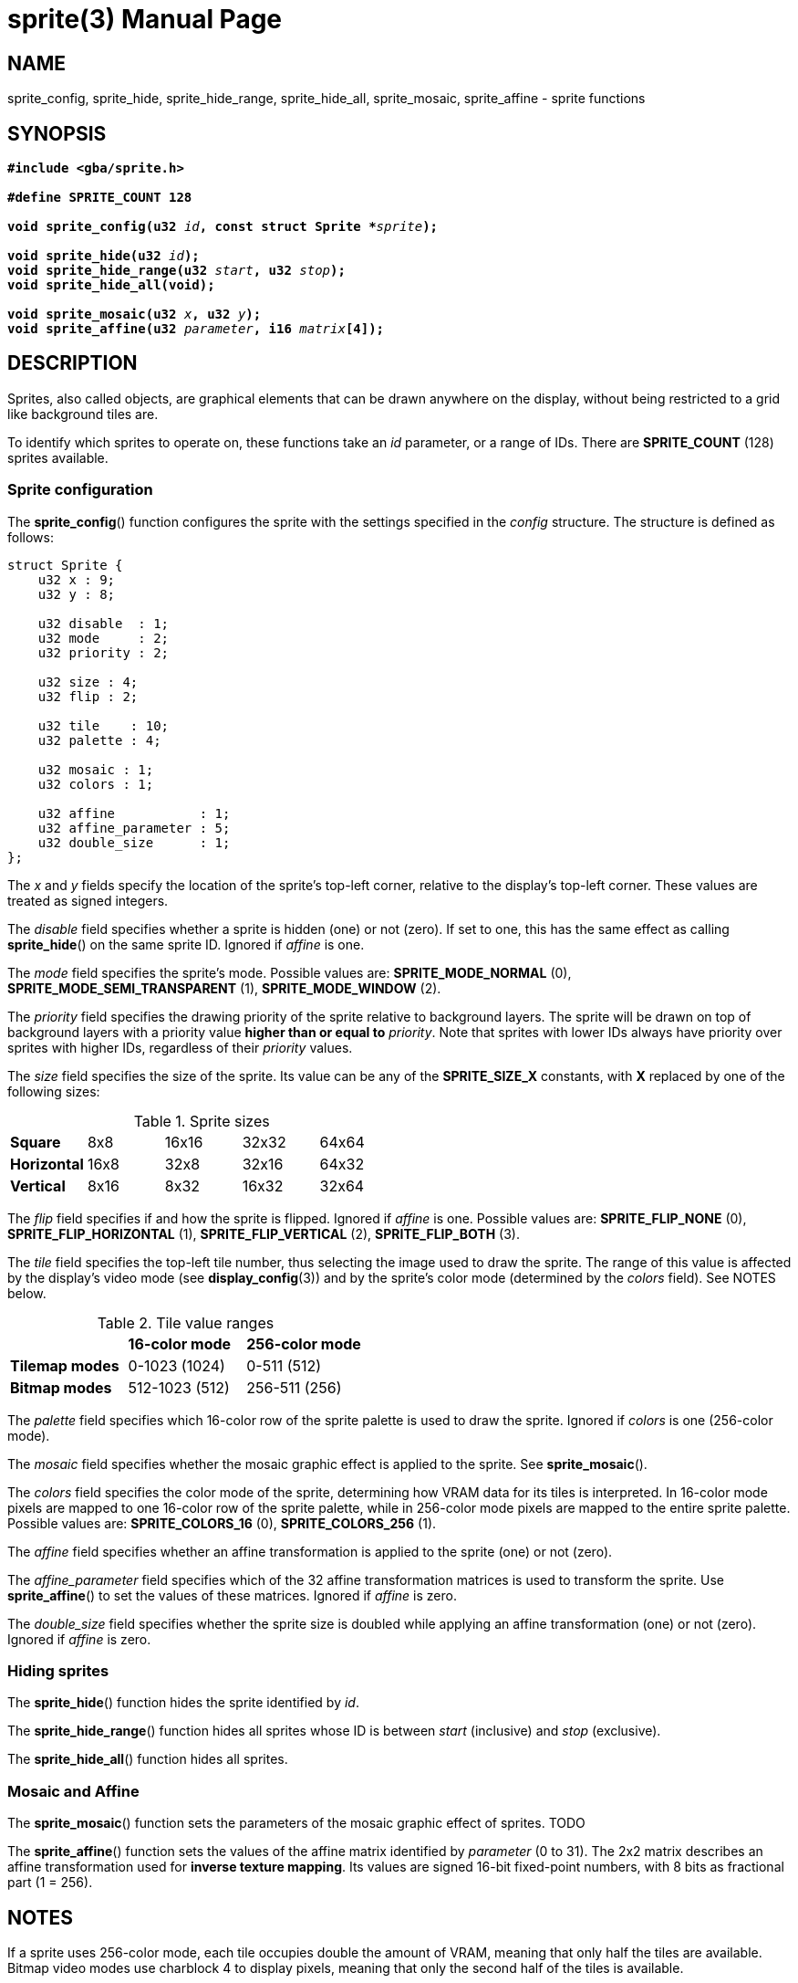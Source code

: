 = sprite(3)
:doctype: manpage
:manmanual: Manual for libsimplegba
:mansource: libsimplegba
:revdate: 2025-04-01
:docdate: {revdate}

== NAME
sprite_config, sprite_hide, sprite_hide_range, sprite_hide_all,
sprite_mosaic, sprite_affine - sprite functions

== SYNOPSIS
[verse]
____
*#include <gba/sprite.h>*

*#define SPRITE_COUNT 128*

**void sprite_config(u32 **__id__**, const struct Sprite +++*+++**__sprite__**);**

**void sprite_hide(u32 **__id__**);**
**void sprite_hide_range(u32 **__start__**, u32 **__stop__**);**
*void sprite_hide_all(void);*

**void sprite_mosaic(u32 **__x__**, u32 **__y__**);**
**void sprite_affine(u32 **__parameter__**, i16 **__matrix__**[4]);**
____

== DESCRIPTION
Sprites, also called objects, are graphical elements that can be drawn
anywhere on the display, without being restricted to a grid like
background tiles are.

To identify which sprites to operate on, these functions take an _id_
parameter, or a range of IDs. There are *SPRITE_COUNT* (128) sprites
available.

=== Sprite configuration
The *sprite_config*() function configures the sprite with the settings
specified in the _config_ structure. The structure is defined as
follows:

[source,c]
----
struct Sprite {
    u32 x : 9;
    u32 y : 8;

    u32 disable  : 1;
    u32 mode     : 2;
    u32 priority : 2;

    u32 size : 4;
    u32 flip : 2;

    u32 tile    : 10;
    u32 palette : 4;

    u32 mosaic : 1;
    u32 colors : 1;

    u32 affine           : 1;
    u32 affine_parameter : 5;
    u32 double_size      : 1;
};
----

The _x_ and _y_ fields specify the location of the sprite's top-left
corner, relative to the display's top-left corner. These values are
treated as signed integers.

The _disable_ field specifies whether a sprite is hidden (one) or not
(zero). If set to one, this has the same effect as calling
*sprite_hide*() on the same sprite ID. Ignored if _affine_ is one.

The _mode_ field specifies the sprite's mode. Possible values are:
*SPRITE_MODE_NORMAL* (0), *SPRITE_MODE_SEMI_TRANSPARENT* (1),
*SPRITE_MODE_WINDOW* (2).

The _priority_ field specifies the drawing priority of the sprite
relative to background layers. The sprite will be drawn on top of
background layers with a priority value *higher than or equal to*
_priority_. Note that sprites with lower IDs always have priority over
sprites with higher IDs, regardless of their _priority_ values.

The _size_ field specifies the size of the sprite. Its value can be any
of the *SPRITE_SIZE_X* constants, with *X* replaced by one of the
following sizes:

.Sprite sizes
[cols="1,1,1,1,1"]
|===

|*Square*     |8x8  |16x16 |32x32 |64x64
|*Horizontal* |16x8 |32x8  |32x16 |64x32
|*Vertical*   |8x16 |8x32  |16x32 |32x64
|===

The _flip_ field specifies if and how the sprite is flipped. Ignored if
_affine_ is one. Possible values are: *SPRITE_FLIP_NONE* (0),
*SPRITE_FLIP_HORIZONTAL* (1), *SPRITE_FLIP_VERTICAL* (2),
*SPRITE_FLIP_BOTH* (3).

The _tile_ field specifies the top-left tile number, thus selecting the
image used to draw the sprite. The range of this value is affected by
the display's video mode (see *display_config*(3)) and by the sprite's
color mode (determined by the _colors_ field). See NOTES below.

.Tile value ranges
[cols="1,1,1"]
|===

|                |*16-color mode* |*256-color mode*
|*Tilemap modes* |0-1023 (1024)   |0-511 (512)
|*Bitmap modes*  |512-1023 (512)  |256-511 (256)
|===

The _palette_ field specifies which 16-color row of the sprite palette
is used to draw the sprite. Ignored if _colors_ is one (256-color mode).

The _mosaic_ field specifies whether the mosaic graphic effect is
applied to the sprite. See *sprite_mosaic*().

The _colors_ field specifies the color mode of the sprite, determining
how VRAM data for its tiles is interpreted. In 16-color mode pixels are
mapped to one 16-color row of the sprite palette, while in 256-color
mode pixels are mapped to the entire sprite palette. Possible values
are: *SPRITE_COLORS_16* (0), *SPRITE_COLORS_256* (1).

The _affine_ field specifies whether an affine transformation is applied
to the sprite (one) or not (zero).

The __affine_parameter__ field specifies which of the 32 affine
transformation matrices is used to transform the sprite. Use
*sprite_affine*() to set the values of these matrices. Ignored if
_affine_ is zero.

The __double_size__ field specifies whether the sprite size is doubled
while applying an affine transformation (one) or not (zero). Ignored if
_affine_ is zero.

=== Hiding sprites
The *sprite_hide*() function hides the sprite identified by _id_.

The *sprite_hide_range*() function hides all sprites whose ID is between
_start_ (inclusive) and _stop_ (exclusive).

The *sprite_hide_all*() function hides all sprites.

=== Mosaic and Affine
The *sprite_mosaic*() function sets the parameters of the mosaic graphic
effect of sprites. TODO

The *sprite_affine*() function sets the values of the affine matrix
identified by _parameter_ (0 to 31). The 2x2 matrix describes an affine
transformation used for *inverse texture mapping*. Its values are signed
16-bit fixed-point numbers, with 8 bits as fractional part (1 = 256).

== NOTES
If a sprite uses 256-color mode, each tile occupies double the amount of
VRAM, meaning that only half the tiles are available. Bitmap video modes
use charblock 4 to display pixels, meaning that only the second half of
the tiles is available.

== AUTHORS
The *libsimplegba* library was written by Vulcalien
<\vulcalien@vulcalien.net>.
